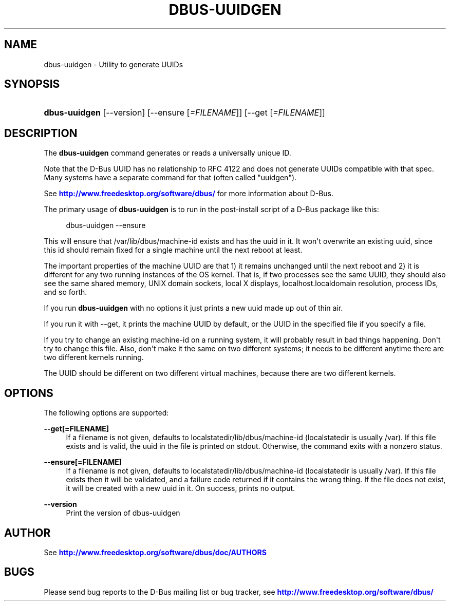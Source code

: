 '\" t
.\"     Title: dbus-uuidgen
.\"    Author: [see the "AUTHOR" section]
.\" Generator: DocBook XSL Stylesheets v1.78.1 <http://docbook.sf.net/>
.\"      Date: 08/02/2018
.\"    Manual: User Commands
.\"    Source: D-Bus 1.10.20
.\"  Language: English
.\"
.TH "DBUS\-UUIDGEN" "1" "08/02/2018" "D\-Bus 1\&.10\&.20" "User Commands"
.\" -----------------------------------------------------------------
.\" * Define some portability stuff
.\" -----------------------------------------------------------------
.\" ~~~~~~~~~~~~~~~~~~~~~~~~~~~~~~~~~~~~~~~~~~~~~~~~~~~~~~~~~~~~~~~~~
.\" http://bugs.debian.org/507673
.\" http://lists.gnu.org/archive/html/groff/2009-02/msg00013.html
.\" ~~~~~~~~~~~~~~~~~~~~~~~~~~~~~~~~~~~~~~~~~~~~~~~~~~~~~~~~~~~~~~~~~
.ie \n(.g .ds Aq \(aq
.el       .ds Aq '
.\" -----------------------------------------------------------------
.\" * set default formatting
.\" -----------------------------------------------------------------
.\" disable hyphenation
.nh
.\" disable justification (adjust text to left margin only)
.ad l
.\" -----------------------------------------------------------------
.\" * MAIN CONTENT STARTS HERE *
.\" -----------------------------------------------------------------
.SH "NAME"
dbus-uuidgen \- Utility to generate UUIDs
.SH "SYNOPSIS"
.HP \w'\fBdbus\-uuidgen\fR\ 'u
\fBdbus\-uuidgen\fR [\-\-version] [\-\-ensure\ [\fI=FILENAME\fR]] [\-\-get\ [\fI=FILENAME\fR]]
.br

.SH "DESCRIPTION"
.PP
The
\fBdbus\-uuidgen\fR
command generates or reads a universally unique ID\&.
.PP
Note that the D\-Bus UUID has no relationship to RFC 4122 and does not generate UUIDs compatible with that spec\&. Many systems have a separate command for that (often called "uuidgen")\&.
.PP
See
\m[blue]\fBhttp://www\&.freedesktop\&.org/software/dbus/\fR\m[]
for more information about D\-Bus\&.
.PP
The primary usage of
\fBdbus\-uuidgen\fR
is to run in the post\-install script of a D\-Bus package like this:
.sp
.if n \{\
.RS 4
.\}
.nf
  dbus\-uuidgen \-\-ensure
.fi
.if n \{\
.RE
.\}
.PP
This will ensure that /var/lib/dbus/machine\-id exists and has the uuid in it\&. It won\*(Aqt overwrite an existing uuid, since this id should remain fixed for a single machine until the next reboot at least\&.
.PP
The important properties of the machine UUID are that 1) it remains unchanged until the next reboot and 2) it is different for any two running instances of the OS kernel\&. That is, if two processes see the same UUID, they should also see the same shared memory, UNIX domain sockets, local X displays, localhost\&.localdomain resolution, process IDs, and so forth\&.
.PP
If you run
\fBdbus\-uuidgen\fR
with no options it just prints a new uuid made up out of thin air\&.
.PP
If you run it with \-\-get, it prints the machine UUID by default, or the UUID in the specified file if you specify a file\&.
.PP
If you try to change an existing machine\-id on a running system, it will probably result in bad things happening\&. Don\*(Aqt try to change this file\&. Also, don\*(Aqt make it the same on two different systems; it needs to be different anytime there are two different kernels running\&.
.PP
The UUID should be different on two different virtual machines, because there are two different kernels\&.
.SH "OPTIONS"
.PP
The following options are supported:
.PP
\fB\-\-get[=FILENAME]\fR
.RS 4
If a filename is not given, defaults to localstatedir/lib/dbus/machine\-id (localstatedir is usually /var)\&. If this file exists and is valid, the uuid in the file is printed on stdout\&. Otherwise, the command exits with a nonzero status\&.
.RE
.PP
\fB\-\-ensure[=FILENAME]\fR
.RS 4
If a filename is not given, defaults to localstatedir/lib/dbus/machine\-id (localstatedir is usually /var)\&. If this file exists then it will be validated, and a failure code returned if it contains the wrong thing\&. If the file does not exist, it will be created with a new uuid in it\&. On success, prints no output\&.
.RE
.PP
\fB\-\-version\fR
.RS 4
Print the version of dbus\-uuidgen
.RE
.SH "AUTHOR"
.PP
See
\m[blue]\fBhttp://www\&.freedesktop\&.org/software/dbus/doc/AUTHORS\fR\m[]
.SH "BUGS"
.PP
Please send bug reports to the D\-Bus mailing list or bug tracker, see
\m[blue]\fBhttp://www\&.freedesktop\&.org/software/dbus/\fR\m[]
